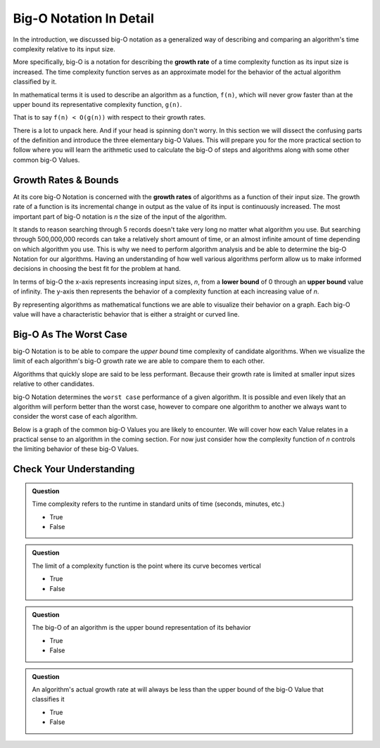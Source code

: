 Big-O Notation In Detail
========================

In the introduction, we discussed big-O notation as a generalized way of describing and comparing an algorithm's time complexity relative to its input size. 

.. index:: big-o
.. index:: growth rate

More specifically, big-O is a notation for describing the **growth rate** of a time complexity function as its input size is increased. The time complexity function serves as an approximate model for the behavior of the actual algorithm classified by it. 

In mathematical terms it is used to describe an algorithm as a function, ``f(n)``, which will never grow faster than at the upper bound its representative complexity function, ``g(n)``.
      
That is to say ``f(n) < O(g(n))`` with respect to their growth rates.

There is a lot to unpack here. And if your head is spinning don't worry. In this section we will dissect the confusing parts of the definition and introduce the three elementary big-O Values. This will prepare you for the more practical section to follow where you will learn the arithmetic used to calculate the big-O of steps and algorithms along with some other common big-O Values.

.. index:: growth rate
.. index:: upper bound

Growth Rates & Bounds
---------------------

At its core big-O Notation is concerned with the **growth rates** of algorithms as a function of their input size. The growth rate of a function is its incremental change in output as the value of its input is continuously increased. The most important part of big-O notation is *n* the size of the input of the algorithm. 

It stands to reason searching through 5 records doesn't take very long no matter what algorithm you use. But searching through 500,000,000 records can take a relatively short amount of time, or an almost infinite amount of time depending on which algorithm you use. This is why we need to perform algorithm analysis and be able to determine the big-O Notation for our algorithms. Having an understanding of how well various algorithms perform allow us to make informed decisions in choosing the best fit for the problem at hand.

.. index:: upper bound
.. index:: lower bound

In terms of big-O the x-axis represents increasing input sizes, *n*, from a **lower bound** of 0 through an **upper bound** value of infinity. The y-axis then represents the behavior of a complexity function at each increasing value of *n*. 

.. todo:: generic graph with x (input size, n) and y as a generic complexity(n). no lines plotted just these labels of the axes as boundless arrows in the x and y

.. index:: curve

By representing algorithms as mathematical functions we are able to visualize their behavior on a graph. Each big-O value will have a characteristic behavior that is either a straight or curved line.

Big-O As The Worst Case
-----------------------

big-O Notation is to be able to compare the `upper bound` time complexity of candidate algorithms. When we visualize the limit of each algorithm's big-O growth rate we are able to compare them to each other. 

Algorithms that quickly slope are said to be less performant. Because their growth rate is limited at smaller input sizes relative to other candidates. 

big-O Notation determines the ``worst case`` performance of a given algorithm. It is possible and even likely that an algorithm will perform better than the worst case, however to compare one algorithm to another we always want to consider the worst case of each algorithm.

Below is a graph of the common big-O Values you are likely to encounter. We will cover how each Value relates in a practical sense to an algorithm in the coming section. For now just consider how the complexity function of *n* controls the limiting behavior of these big-O Values.

.. todo:: preview of all the common values on a graph (operations vs input size). something like this https://s14-eu5.startpage.com/cgi-bin/serveimage?url=https%3A%2F%2Fwww.cdn.geeksforgeeks.org%2Fwp-content%2Fuploads%2Fmypic.png&sp=b82f0f2b0994a01b2ddadf6679f37c21&anticache=340636


Check Your Understanding
------------------------

.. admonition:: Question

   Time complexity refers to the runtime in standard units of time (seconds, minutes, etc.)

   - True
   - False

.. False

.. admonition:: Question

   The limit of a complexity function is the point where its curve becomes vertical

   - True
   - False

.. True

.. admonition:: Question

   The big-O of an algorithm is the upper bound representation of its behavior

   - True
   - False

.. True

.. admonition:: Question

   An algorithm's actual growth rate at will always be less than the upper bound of the big-O Value that classifies it

   - True
   - False

.. True
